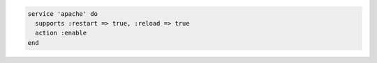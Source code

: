 .. This is an included how-to. 

.. To enable a service after restarting or reloading it:

.. code-block:: ruby
 
   service 'apache' do
     supports :restart => true, :reload => true
     action :enable
   end
